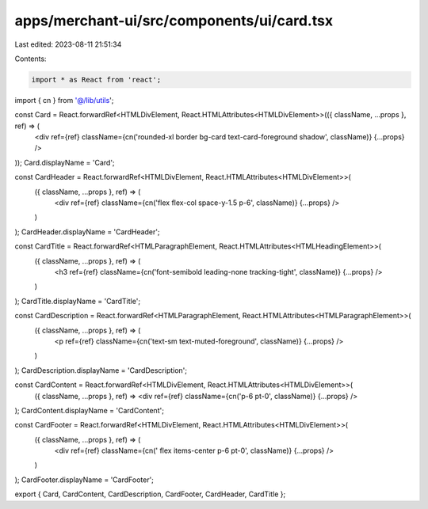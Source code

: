 apps/merchant-ui/src/components/ui/card.tsx
===========================================

Last edited: 2023-08-11 21:51:34

Contents:

.. code-block:: tsx

    import * as React from 'react';

import { cn } from '@/lib/utils';

const Card = React.forwardRef<HTMLDivElement, React.HTMLAttributes<HTMLDivElement>>(({ className, ...props }, ref) => (
    <div ref={ref} className={cn('rounded-xl border bg-card text-card-foreground shadow', className)} {...props} />
));
Card.displayName = 'Card';

const CardHeader = React.forwardRef<HTMLDivElement, React.HTMLAttributes<HTMLDivElement>>(
    ({ className, ...props }, ref) => (
        <div ref={ref} className={cn('flex flex-col space-y-1.5 p-6', className)} {...props} />
    )
);
CardHeader.displayName = 'CardHeader';

const CardTitle = React.forwardRef<HTMLParagraphElement, React.HTMLAttributes<HTMLHeadingElement>>(
    ({ className, ...props }, ref) => (
        <h3 ref={ref} className={cn('font-semibold leading-none tracking-tight', className)} {...props} />
    )
);
CardTitle.displayName = 'CardTitle';

const CardDescription = React.forwardRef<HTMLParagraphElement, React.HTMLAttributes<HTMLParagraphElement>>(
    ({ className, ...props }, ref) => (
        <p ref={ref} className={cn('text-sm text-muted-foreground', className)} {...props} />
    )
);
CardDescription.displayName = 'CardDescription';

const CardContent = React.forwardRef<HTMLDivElement, React.HTMLAttributes<HTMLDivElement>>(
    ({ className, ...props }, ref) => <div ref={ref} className={cn('p-6 pt-0', className)} {...props} />
);
CardContent.displayName = 'CardContent';

const CardFooter = React.forwardRef<HTMLDivElement, React.HTMLAttributes<HTMLDivElement>>(
    ({ className, ...props }, ref) => (
        <div ref={ref} className={cn(' flex items-center p-6 pt-0', className)} {...props} />
    )
);
CardFooter.displayName = 'CardFooter';

export { Card, CardContent, CardDescription, CardFooter, CardHeader, CardTitle };


